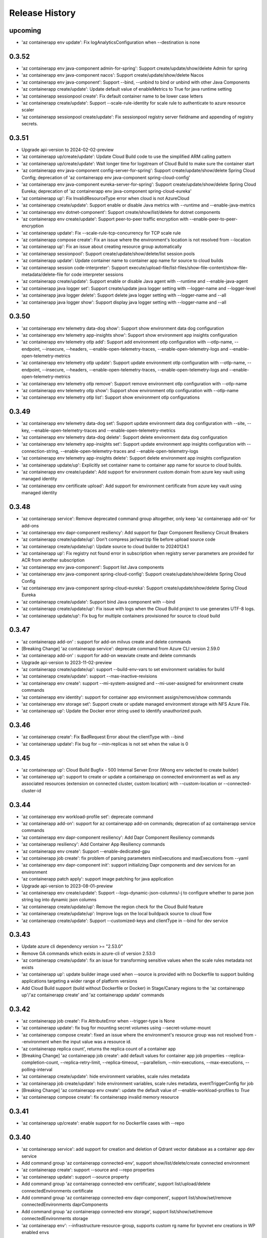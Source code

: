 .. :changelog:

Release History
===============
upcoming
++++++
* 'az containerapp env update': Fix logAnalyticsConfiguration when --destination is none

0.3.52
++++++
* 'az containerapp env java-component admin-for-spring': Support create/update/show/delete Admin for spring
* 'az containerapp env java-component nacos': Support create/update/show/delete Nacos
* 'az containerapp env java-component': Support --bind, --unbind to bind or unbind with other Java Components
* 'az containerapp create/update': Update default value of enableMetrics to True for java runtime setting
* 'az containerapp sessionpool create': Fix default container name to be lower case letters
* 'az containerapp create/update': Support --scale-rule-identity for scale rule to authenticate to azure resource scaler
* 'az containerapp sessionpool create/update': Fix sessionpool registry server fieldname and appending of registry secrets.

0.3.51
++++++
* Upgrade api-version to 2024-02-02-preview
* 'az containerapp up/create/update': Update Cloud Build code to use the simplified ARM calling pattern
* 'az containerapp up/create/update': Wait longer time for logstream of Cloud Build to make sure the container start
* 'az containerapp env java-component config-server-for-spring': Support create/update/show/delete Spring Cloud Config; deprecation of 'az containerapp env java-component spring-cloud-config'
* 'az containerapp env java-component eureka-server-for-spring': Support create/update/show/delete Spring Cloud Eureka; deprecation of 'az containerapp env java-component spring-cloud-eureka'
* 'az containerapp up': Fix InvalidResourceType error when cloud is not AzureCloud
* 'az containerapp create/update': Support enable or disable Java metrics with --runtime and --enable-java-metrics
* 'az containerapp env dotnet-component': Support create/show/list/delete for dotnet components
* 'az containerapp env create/update': Support peer-to-peer traffic encryption with --enable-peer-to-peer-encryption
* 'az containerapp update': Fix --scale-rule-tcp-concurrency for TCP scale rule
* 'az containerapp compose create': Fix an issue where the environment's location is not resolved from --location
* 'az containerapp up': Fix an issue about creating resource group automatically
* 'az containerapp sessionpool': Support create/update/show/delete/list session pools
* 'az containerapp update': Update container name to container app name for source to cloud builds
* 'az containerapp session code-interpreter': Support execute/upload-file/list-files/show-file-content/show-file-metadata/delete-file for code interpreter sessions
* 'az containerapp create/update': Support enable or disable Java agent with --runtime and --enable-java-agent
* 'az containerapp java logger set': Support create/update java logger setting with --logger-name and --logger-level
* 'az containerapp java logger delete': Support delete java logger setting with --logger-name and --all
* 'az containerapp java logger show': Support display java logger setting with --logger-name and --all

0.3.50
++++++
* 'az containerapp env telemetry data-dog show': Support show environment data dog configuration
* 'az containerapp env telemetry app-insights show': Support show environment app insights configuration
* 'az containerapp env telemetry otlp add': Support add environment otlp configuration with --otlp-name, --endpoint, --insecure, --headers, --enable-open-telemetry-traces, --enable-open-telemetry-logs and --enable-open-telemetry-metrics
* 'az containerapp env telemetry otlp update': Support update environment otlp configuration with --otlp-name, --endpoint, --insecure, --headers, --enable-open-telemetry-traces, --enable-open-telemetry-logs and --enable-open-telemetry-metrics
* 'az containerapp env telemetry otlp remove': Support remove environment otlp configuration with --otlp-name
* 'az containerapp env telemetry otlp show': Support show environment otlp configuration with --otlp-name
* 'az containerapp env telemetry otlp list': Support show environment otlp configurations

0.3.49
++++++
* 'az containerapp env telemetry data-dog set': Support update environment data dog configuration with --site, --key, --enable-open-telemetry-traces and --enable-open-telemetry-metrics
* 'az containerapp env telemetry data-dog delete': Support delete environment data dog configuration
* 'az containerapp env telemetry app-insights set': Support update environment app insights configuration with --connection-string, --enable-open-telemetry-traces and --enable-open-telemetry-logs
* 'az containerapp env telemetry app-insights delete': Support delete environment app insights configuration
* 'az containerapp update/up': Explicitly set container name to container app name for source to cloud builds.
* 'az containerapp env create/update': Add support for environment custom domain from azure key vault using managed identity
* 'az containerapp env certificate upload': Add support for environment certificate from azure key vault using managed identity

0.3.48
++++++
* 'az containerapp service': Remove deprecated command group altogether, only keep 'az containerapp add-on' for add-ons
* 'az containerapp env dapr-component resiliency': Add support for Dapr Component Resiliency Circuit Breakers
* 'az containerapp create/update/up': Don't compress jar/war/zip file before upload source code
* 'az containerapp create/update/up': Update source to cloud builder to 20240124.1
* 'az containerapp up': Fix registry not found error in subscription when registry server parameters are provided for ACR from another subscription
* 'az containerapp env java-component': Support list Java components
* 'az containerapp env java-component spring-cloud-config': Support create/update/show/delete Spring Cloud Config
* 'az containerapp env java-component spring-cloud-eureka': Support create/update/show/delete Spring Cloud Eureka
* 'az containerapp create/update': Support bind Java component with --bind
* 'az containerapp create/update/up': Fix issue with logs when the Cloud Build project to use generates UTF-8 logs.
* 'az containerapp update/up': Fix bug for multiple containers provisioned for source to cloud build

0.3.47
++++++
* 'az containerapp add-on' : support for add-on milvus create and delete commands
* [Breaking Change] 'az containerapp service': deprecate command from Azure CLI version 2.59.0
* 'az containerapp add-on' : support for add-on weaviate create and delete commands
* Upgrade api-version to 2023-11-02-preview
* 'az containerapp create/update/up': support --build-env-vars to set environment variables for build
* 'az containerapp create/update': support --max-inactive-revisions
* 'az containerapp env create': support --mi-system-assigned and --mi-user-assigned for environment create commands
* 'az containerapp env identity': support for container app environment assign/remove/show commands
* 'az containerapp env storage set': Support create or update managed environment storage with NFS Azure File.
* 'az containerapp up': Update the Docker error string used to identify unauthorized push.

0.3.46
++++++
* 'az containerapp create': Fix BadRequest Error about the clientType with --bind
* 'az containerapp update': Fix bug for --min-replicas is not set when the value is 0

0.3.45
++++++
* 'az containerapp up': Cloud Build Bugfix - 500 Internal Server Error (Wrong env selected to create builder)
* 'az containerapp up': support to create or update a containerapp on connected environment as well as any associated resources (extension on connected cluster, custom location) with --custom-location or --connected-cluster-id

0.3.44
++++++
* 'az containerapp env workload-profile set': deprecate command
* 'az containerapp add-on': support for az containerapp add-on commands; deprecation of az containerapp service commands
* 'az containerapp env dapr-component resiliency': Add Dapr Component Resiliency commands
* 'az containerapp resiliency': Add Container App Resiliency commands
* 'az containerapp env create': Support --enable-dedicated-gpu
* 'az containerapp job create': fix problem of parsing parameters minExecutions and maxExecutions from --yaml
* 'az containerapp env dapr-component init': support initializing Dapr components and dev services for an environment
* 'az containerapp patch apply': support image patching for java application
* Upgrade api-version to 2023-08-01-preview
* 'az containerapp env create/update': Support --logs-dynamic-json-columns/-j to configure whether to parse json string log into dynamic json columns
* 'az containerapp create/update/up': Remove the region check for the Cloud Build feature
* 'az containerapp create/update/up': Improve logs on the local buildpack source to cloud flow
* 'az containerapp create/update': Support --customized-keys and clientType in --bind for dev service

0.3.43
++++++
* Update azure cli dependency version >= "2.53.0"
* Remove GA commands which exists in azure-cli of version 2.53.0
* 'az containerapp create/update': fix an issue for transforming sensitive values when the scale rules metadata not exists
* 'az containerapp up': update builder image used when --source is provided with no Dockerfile to support building applications targeting a wider range of platform versions
* Add Cloud Build support (build without Dockerfile or Docker) in Stage/Canary regions to the 'az containerapp up'/'az containerapp create' and 'az containerapp update' commands

0.3.42
++++++
* 'az containerapp job create': Fix AttributeError when --trigger-type is None
* 'az containerapp update': fix bug for mounting secret volumes using --secret-volume-mount
* 'az containerapp compose create': fixed an issue where the environment's resource group was not resolved from --environment when the input value was a resource id.
* 'az containerapp replica count', returns the replica count of a container app
* [Breaking Change] 'az containerapp job create': add default values for container app job properties --replica-completion-count, --replica-retry-limit, --replica-timeout, --parallelism, --min-executions, --max-executions, --polling-interval
* 'az containerapp create/update': hide environment variables, scale rules metadata
* 'az containerapp job create/update': hide environment variables, scale rules metadata, eventTriggerConfig for job
* [Breaking Change] 'az containerapp env create': update the default value of --enable-workload-profiles to `True`
* 'az containerapp compose create': fix containerapp invalid memory resource

0.3.41
++++++
* 'az containerapp up/create': enable support for no Dockerfile cases with --repo

0.3.40
++++++
* 'az containerapp service': add support for creation and deletion of Qdrant vector database as a container app dev service
* Add command group 'az containerapp connected-env', support show/list/delete/create connected environment
* 'az containerapp create': support --source and --repo properties
* 'az containerapp update': support --source property
* Add command group 'az containerapp connected-env certificate', support list/upload/delete connectedEnvironments certificate
* Add command group 'az containerapp connected-env dapr-component', support list/show/set/remove connectedEnvironments daprComponents
* Add command group 'az containerapp connected-env storage', support list/show/set/remove connectedEnvironments storage
* 'az containerapp env': --infrastructure-resource-group, supports custom rg name for byovnet env creations in WP enabled envs

0.3.39
++++++
* 'az containerapp update': fix bug for populating secret value with --yaml

0.3.38
++++++
* Add support for binding managed MySQL Flexible server to a containerapp
* Removed preview tag for some command groups and params (e.g. 'az containerapp job', 'az containerapp env storage', 'az containerapp env workload-profile')
* 'az containerapp env': --enable-workload-profiles allowed values:true, false
* 'az containerapp auth': support --token-store, --sas-url-secret, --sas-url-secret-name, --yes
* 'az containerapp create'/'az containerapp job create': When --environment is provided and the environmentId value does not exist in --yaml, use the value in --environment as environmentId
* 'az containerapp job create': support --environment-type parameter
* 'az containerapp show-custom-domain-verification-id': show verfication id used for binding custom domain
* 'az containerapp list-usages': list usages in subscription
* 'az containerapp env list-usages': list usages in environment
* 'az containerapp update': --yaml support property additionalPortMappings for api-version 2023-05-02-preview
* 'az containerapp create/update': raise ValidationError when value in --yaml is None

0.3.37
++++++
* 'az containerapp job start': update start execution payload format to exlude template property from API version 2023-05-01 onwards
* 'az containerapp service': add support for creation and deletion of MariaDB
* 'az containerapp create/list': support --environment-type parameter
* 'az containerapp logs show': fix raising error for response status code is not OK
* 'az containerapp auth show/update': support api-version 2023-05-02-preview
* 'az containerapp create': --yaml support property additionalPortMappings for api-version 2023-05-02-preview
* 'az containerapp create': add support for insecure ingress with flag --allow-insecure

0.3.36
++++++
* 'az containerapp hostname bind': fix exception when not bringing --validation-method inputs

0.3.35
++++++
* 'az containerapp create/update': --termination-grace-period support custom termination grace period
* 'az containerapp env logs show': fix issue of constructing connection url
* 'az containerapp create/update': --revision-suffix allow revision suffix to start with numbers
* 'az containerapp create/show/list/delete': refactor with containerapp decorator

0.3.34
++++++
* 'az containerapp job execution show/list': improve table output format
* 'az containerapp create/update': --yaml support properties for api-version 2023-04-01-preview (e.g. subPath, mountOptions)
* 'az containerapp service': add support for creation and deletion of kafka
* 'az containerapp create': --registry-server support registry with custom port
* 'az containerapp create': fix containerapp create not waiting for ready environment
* Add regex to fix validation for containerapp name
* Add 'az containerapp ingress cors' for CORS support
* 'az container app env create/update': support --enable-mtls parameter
* 'az containerapp up': fix issue where --repo throws KeyError

0.3.33
++++++
* 'az containerapp create': fix --registry-identity "system" with --revision-suffix
* 'az containerapp up': fix --target-port value not being propagated when buildpack is used to build image from --source
* Fix for 'az containerapp job create' with --yaml option to create a Container App job
* Support 'az containerapp job secret' to manage secrets for Container App jobs
* Support 'az containerapp job identity' to manage identity for Container App jobs
* Fix for issue with --user-assigned identity for Container App jobs where identities were getting split incorrectly
* Add new parameters `--mi-system-assigned` and `--mi-user-assigned` to replace the deprecated parameters `--system-assigned` and `--user-assigned` for `az containerapp job create` command

0.3.32
++++++
* Fix for 'az containerapp job update' command when updating Container App job with a trigger configuration

0.3.31
++++++
* Fix issue when using 'az containerapp up' to create a container app from a local source with a Dockerfile

0.3.30
++++++
* Add 'az containerapp service' for binding a service to a container app
* Add 'az containerapp patch' to enable the local source to cloud
* Add 'az containerapp job' to manage Container Apps jobs
* Split 'az containerapp env workload-profile set' into 'az containerapp env workload-profile add' and 'az containerapp env workload-profile update'
* Add 'az containerapp env workload-profile add' to support creating a workload profile in an environment
* Add 'az containerapp env workload-profile update' to support updating an existing workload profile in an environment
* 'az containerapp auth update': fix excluded paths first and last character being cutoff
* 'az containerapp update': remove the environmentId in the PATCH payload if it has not been changed
* Upgrade api-version to 2023-04-01-preview

0.3.29
++++++
* 'az containerapp create': support for assigning acrpull permissions to managed identity in cross-subscription; warn when ACR resourceNotFound, do not block the process
* 'az containerapp hostname bind': fix bug where the prompt for validation method didn't take value in
* Make --validation-method parameter case insensitive for 'az containerapp hostname bind' and 'az containerapp env certificate create'
* 'az containerapp auth update': remove unsupported argument --enable-token-store
* 'az containerapp update'/'az containerapp env update': fix --no-wait
* 'az containerapp update': fix the --yaml update behavior to respect the empty array in patch-request
* 'az containerapp create/update': add support for secret volumes yaml and --secret-volume-mount

0.3.28
++++++
* 'az containerapp secret set': fix help typo
* 'az containerapp secret set': add more format validation for key vault secrets
* 'az containerapp up': fix --location comparison logic
* 'az containerapp update': change --max-replicas limit
* Add CLI support for containerapp ingress sticky-sessions'
* Change quickstart image
* 'az containerapp create': fix yaml not detecting workloadProfileName

0.3.27
++++++
* 'az containerapp secret set': add support for secrets from Key Vault
* 'az containerapp secret show': add support for secrets from Key Vault

0.3.26
++++++
* 'az containerapp exec': fix bugs for consumption workload based environment
* 'az containerapp env create': fix bug causing --enable-workload-profiles to require an argument

0.3.25
++++++
* 'az containerapp create/update': --yaml support properties for api-version 2022-10-01 (e.g. exposedPort,clientCertificateMode,corsPolicy)
* 'az containerapp env update': fix bugs in update environment.
* Fix YAML create with user-assigned identity
* Fix polling logic for long running operations.
* 'az containerapp env create': add support for workload profiles
* 'az containerapp env update': add support for workload profiles
* 'az containerapp create': add support for workload profiles
* 'az containerapp update': add support for workload profiles
* Add 'az containerapp env workload-profile delete' to support deleting a workload profile from an environment
* Add 'az containerapp env workload-profile list' to support listing all workload profiles in an environment
* Add 'az containerapp env workload-profile list-supported' to support listing all available workload profile types in a region
* Add 'az containerapp env workload-profile set' to support creating or updating an existing workload profile in an environment
* Add 'az containerapp env workload-profile show' to support showing details of a single workload profile in an environment
* Upgrade api-version from 2022-10-01 to 2022-11-01-preview
* Add `az containerapp ingress update` Command to Update Container App Ingress

0.3.24
++++++
* Decouple with the `network` module.

0.3.23
++++++
* BREAKING CHANGE: 'az containerapp env certificate list' returns [] if certificate not found, instead of raising an error.
* Added 'az containerapp env certificate create' to create managed certificate in a container app environment
* Added 'az containerapp hostname add' to add hostname to a container app without binding
* 'az containerapp env certificate delete': add support for managed certificate deletion
* 'az containerapp env certificate list': add optional parameters --managed-certificates-only and --private-key-certificates-only to list certificates by type
* 'az containerapp hostname bind': change --thumbprint to an optional parameter and add optional parameter --validation-method to support managed certificate bindings
* 'az containerapp ssl upload': log messages to indicate which step is in progress
* Upgrade api-version from 2022-06-01-preview to 2022-10-01
* Fix error when running `az containerapp up` on local source that doesn't contain a Dockerfile
* Fix the 'TypeError: 'NoneType' object does not support item assignment' error obtained while running the CLI command 'az containerapp dapr enable'

0.3.21
++++++
* Fix the PermissionError caused for the Temporary files while running `az containerapp up` command on Windows
* Fix the empty IP Restrictions object caused running `az containerapp update` command on Windows with a pre existing .yaml file
* Added model mapping to support add/update of init Containers via `az containerapp create` & `az containerapp update` commands.

0.3.20
++++++
* Fix custom domain null issue for `az containerapp hostname list` and `az containerapp hostname delete` command

0.3.19
++++++
* Fix "'NoneType' object is not iterable" error in `az containerapp hostname bind` command

0.3.18
++++++
* Fix "'NoneType' object has no attribute 'get'" error in `az containerapp up` with no ingress arguments

0.3.17
++++++
* Fix polling logic for long running operations.

0.3.16
++++++
* Remove quota check for 'az containerapp up' and 'az containerapp env create'.

0.3.15
++++++
* Add 'az containerapp containerapp ingress ip-restriction' command group to manage IP restrictions on the ingress of a container app.

0.3.14
++++++
* 'az containerapp logs show'/'az containerapp exec': Fix "KeyError" bug

0.3.13
++++++
* 'az containerapp compose create': Migrated from containerapp-compose extension
* Add parameters --logs-destination and --storage-account support for new logs destinations to `az containerapp env create` and `az containerapp env update`

0.3.12
++++++
* Add 'az containerapp env update' to update managed environment properties
* Add custom domains support to 'az containerapp env create' and 'az containerapp env update'
* 'az containerapp logs show': add new parameter "--type" to allow showing system logs
* Show system environment logs with new command 'az containerapp env logs show'
* Add tcp support for ingress transport and scale rules
* `az containerapp up/github-action add`: Retrieve workflow file name from github actions API
* 'az containerapp create/update': validate revision suffixes

0.3.11
++++++
* Add keda scale rule parameters to 'az containerapp create', 'az containerapp update' and 'az containerapp revision copy'
* Add new dapr params to 'az containerapp dapr enable' and 'az containerapp create'
* 'az containerapp up': autogenerate a docker container with --source when no dockerfile present

0.3.10
++++++
* 'az containerapp create': Fix bug with --image caused by assuming a value for --registry-server
* 'az containerapp hostname bind': Remove location set automatically by resource group
* 'az containerapp env create': Add location validation

0.3.9
++++++
* 'az containerapp create': Allow authenticating with managed identity (MSI) instead of ACR username & password
* 'az containerapp show': Add parameter --show-secrets to show secret values
* 'az containerapp env create': Add better message when polling times out
* 'az containerapp env certificate upload': Fix bug where certificate uploading failed with error "Certificate must contain one private key"
* 'az containerapp env certificate upload': Fix bug where replacing invalid character in certificate name failed

0.3.8
++++++
* 'az containerapp update': Fix bug where --yaml would error out due to secret values
* 'az containerapp update': use PATCH API instead of GET and PUT
* 'az containerapp up': Fix bug where using --source with an invalid name parameter causes ACR build to fail
* 'az containerapp logs show'/'az containerapp exec': Fix bug where ssh/logstream they would fail on apps with networking restrictions

0.3.7
++++++
* Fixed bug with 'az containerapp up' where --registry-server was ignored
* 'az containerapp env create': fixed bug where "--internal-only" didn't work
* 'az containerapp registry set': remove username/password if setting identity and vice versa

0.3.6
++++++
* BREAKING CHANGE: 'az containerapp revision list' now shows only active revisions by default, added flag --all to show all revisions
* BREAKING CHANGE: 'az containerapp env certificate upload' does not prompt by default when re-uploading an existing certificate. Added --show-prompt to show prompts on re-upload.
* Added parameter --environment to 'az containerapp list'
* Added 'az containerapp revision label swap' to swap traffic labels
* Fixed bug with 'az containerapp up' where custom domains would be removed when updating existing containerapp
* Fixed bug with 'az containerapp auth update' when using --unauthenticated-client-action
* Fixed bug with 'az containerapp env certificate upload' where it shows a misleading message for invalid certificate name
* 'az containerapp registry set': allow authenticating with managed identity (MSI) instead of ACR username & password

0.3.5
++++++
* Add parameter --zone-redundant to 'az containerapp env create'
* Added 'az containerapp env certificate' to manage certificates in a container app environment
* Added 'az containerapp hostname' to manage hostnames in a container app
* Added 'az containerapp ssl upload' to upload a certificate, add a hostname and the binding to a container app
* Added 'az containerapp auth' to manage AuthConfigs for a containerapp
* Require Azure CLI version of at least 2.37.0

0.3.4
++++++
* BREAKING CHANGE: 'az containerapp up' and 'az containerapp github-action add' now use the github repo's default branch instead of "main"
* 'az containerapp up' now caches Github credentials so the user won't be prompted to sign in if using the same repo
* Fixed bug with 'az containerapp up --repo' where it hangs after creating github action
* Added 'az containerapp env storage' to manage Container App environment file shares

0.3.3
++++++
* Improved 'az containerapp up' handling of environment locations

0.3.2
++++++
* Added 'az containerapp up' to create or update a container app and all associated resources (container app environment, ACR, Github Actions, resource group, etc.)
* Open an ssh-like shell in a Container App with 'az containerapp exec'
* Support for log streaming with 'az containerapp logs show'
* Replica show and list commands

0.3.1
++++++
* Update "az containerapp github-action add" parameters: replace --docker-file-path with --context-path, add --image.

0.3.0
++++++
* Subgroup commands for managed identities: az containerapp identity

0.1.0
++++++
* Initial release for Container App support with Microsoft.App RP.
* Subgroup commands for dapr, github-action, ingress, registry, revision & secrets
* Various bugfixes for create & update commands
